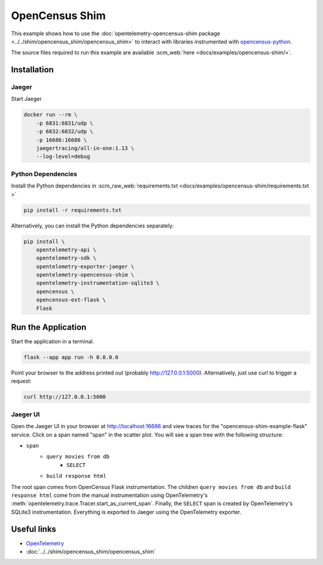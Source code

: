 OpenCensus Shim
================

This example shows how to use the :doc:`opentelemetry-opencensus-shim
package <../../shim/opencensus_shim/opencensus_shim>`
to interact with libraries instrumented with
`opencensus-python <https://github.com/census-instrumentation/opencensus-python>`_.


The source files required to run this example are available :scm_web:`here <docs/examples/opencensus-shim/>`.

Installation
------------

Jaeger
******

Start Jaeger

.. code-block:: sh

    docker run --rm \
        -p 6831:6831/udp \
        -p 6832:6832/udp \
        -p 16686:16686 \
        jaegertracing/all-in-one:1.13 \
        --log-level=debug

Python Dependencies
*******************

Install the Python dependencies in :scm_raw_web:`requirements.txt <docs/examples/opencensus-shim/requirements.txt >`

.. code-block:: sh

    pip install -r requirements.txt


Alternatively, you can install the Python dependencies separately:

.. code-block:: sh

    pip install \
        opentelemetry-api \
        opentelemetry-sdk \
        opentelemetry-exporter-jaeger \
        opentelemetry-opencensus-shim \
        opentelemetry-instrumentation-sqlite3 \
        opencensus \
        opencensus-ext-flask \
        Flask


Run the Application
-------------------

Start the application in a terminal.

.. code-block:: sh

    flask --app app run -h 0.0.0.0

Point your browser to the address printed out (probably http://127.0.0.1:5000). Alternatively, just use curl to trigger a request:

.. code-block:: sh

    curl http://127.0.0.1:5000

Jaeger UI
*********

Open the Jaeger UI in your browser at `<http://localhost:16686>`_ and view traces for the
"opencensus-shim-example-flask" service. Click on a span named "span" in the scatter plot. You
will see a span tree with the following structure:

* ``span``
    * ``query movies from db``
        * ``SELECT``
    * ``build response html``

The root span comes from OpenCensus Flask instrumentation. The children ``query movies from
db`` and ``build response html`` come from the manual instrumentation using OpenTelemetry's
:meth:`opentelemetry.trace.Tracer.start_as_current_span`. Finally, the ``SELECT`` span is
created by OpenTelemetry's SQLite3 instrumentation. Everything is exported to Jaeger using the
OpenTelemetry exporter.

Useful links
------------

- OpenTelemetry_
- :doc:`../../shim/opencensus_shim/opencensus_shim`

.. _OpenTelemetry: https://github.com/open-telemetry/opentelemetry-python/
